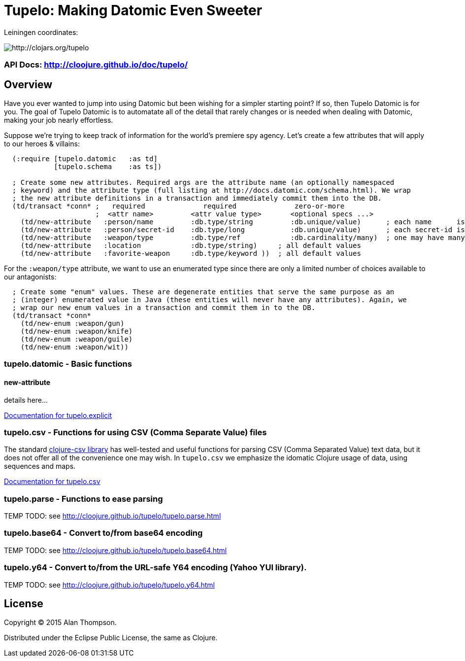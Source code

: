 

= Tupelo: Making Datomic Even Sweeter

Leiningen coordinates:   

image:http://clojars.org/tupelo/latest-version.svg[ http://clojars.org/tupelo ]

=== API Docs:   http://cloojure.github.io/doc/tupelo/

== Overview

Have you ever wanted to jump into using Datomic but been wishing for a simpler starting point? If
so, then Tupelo Datomic is for you.  The goal of Tupelo Datomic is to automatate all of the detail
that rarely changes or is needed when dealing with Datomic, making your job nearly effortless.

Suppose we're trying to keep track of information for the world's premiere spy agency. Let's create
a few attributes that will apply to our heroes & villains:

[source,clojure]
----
  (:require [tupelo.datomic   :as td]
            [tupelo.schema    :as ts])

  ; Create some new attributes. Required args are the attribute name (an optionally namespaced
  ; keyword) and the attribute type (full listing at http://docs.datomic.com/schema.html). We wrap
  ; the new attribute definitions in a transaction and immediately commit them into the DB.
  (td/transact *conn* ;   required              required              zero-or-more
                      ;  <attr name>         <attr value type>       <optional specs ...>
    (td/new-attribute   :person/name         :db.type/string         :db.unique/value)      ; each name      is unique
    (td/new-attribute   :person/secret-id    :db.type/long           :db.unique/value)      ; each secret-id is unique
    (td/new-attribute   :weapon/type         :db.type/ref            :db.cardinality/many)  ; one may have many weapons
    (td/new-attribute   :location            :db.type/string)     ; all default values
    (td/new-attribute   :favorite-weapon     :db.type/keyword ))  ; all default values
----

For the `:weapon/type` attribute, we want to use an enumerated type since there are only a limited
number of choices available to our antagonists:

[source,clojure]
----
  ; Create some "enum" values. These are degenerate entities that serve the same purpose as an
  ; (integer) enumerated value in Java (these entities will never have any attributes). Again, we
  ; wrap our new enum values in a transaction and commit them in to the DB. 
  (td/transact *conn* 
    (td/new-enum :weapon/gun)
    (td/new-enum :weapon/knife)
    (td/new-enum :weapon/guile)
    (td/new-enum :weapon/wit))
----


=== tupelo.datomic - Basic functions

==== new-attribute

details here...

-----------------------------------------------------------------------------
-----------------------------------------------------------------------------
link:src/tupelo/explicit.adoc[Documentation for tupelo.explicit]

=== tupelo.csv - Functions for using CSV (Comma Separate Value) files

The standard link:http://github.com/davidsantiago/clojure-csv[clojure-csv library] has well-tested and useful functions for parsing 
CSV (Comma Separated Value) text data, but it does not offer all of the convenience one
may wish. In `tupelo.csv` we emphasize the idomatic Clojure usage of data, using
sequences and maps.

link:src/tupelo/csv.adoc[Documentation for tupelo.csv]

=== tupelo.parse - Functions to ease parsing

TEMP TODO:  see http://cloojure.github.io/tupelo/tupelo.parse.html

=== tupelo.base64 - Convert to/from base64 encoding

TEMP TODO:  see http://cloojure.github.io/tupelo/tupelo.base64.html

=== tupelo.y64 - Convert to/from the URL-safe Y64 encoding (Yahoo YUI library).

TEMP TODO:  see http://cloojure.github.io/tupelo/tupelo.y64.html

== License

Copyright © 2015 Alan Thompson. 

Distributed under the Eclipse Public License, the same as Clojure.
